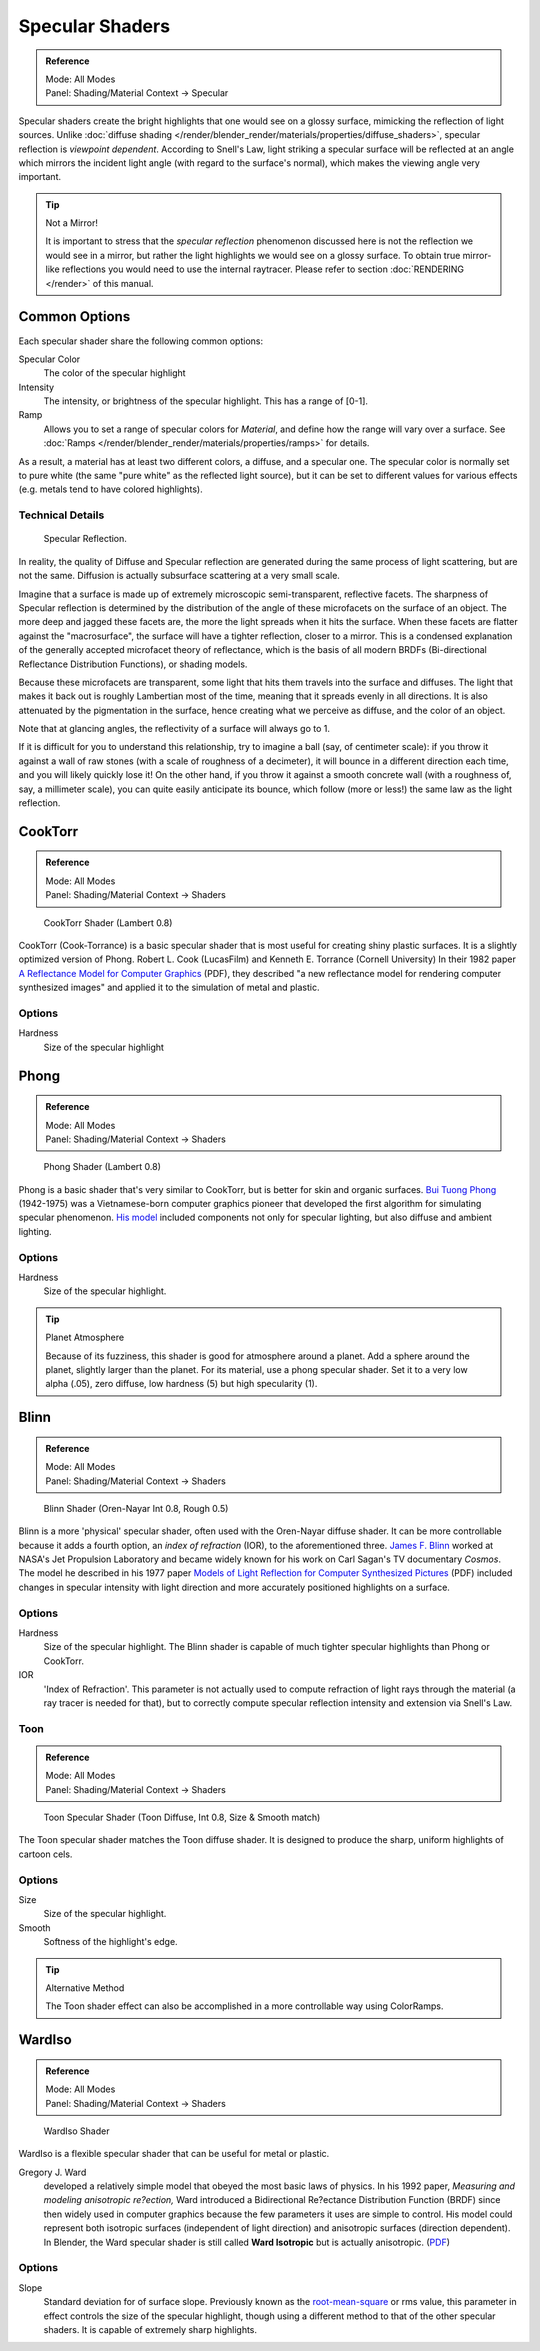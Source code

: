 
****************
Specular Shaders
****************

.. admonition:: Reference
   :class: refbox

   | Mode:     All Modes
   | Panel:    Shading/Material Context → Specular


Specular shaders create the bright highlights that one would see on a glossy surface,
mimicking the reflection of light sources.
Unlike :doc:`diffuse shading </render/blender_render/materials/properties/diffuse_shaders>`,
specular reflection is *viewpoint dependent*.
According to Snell's Law, light striking a specular surface will be reflected at an angle which mirrors the
incident light angle (with regard to the surface's normal), which makes the viewing angle very important.


.. tip:: Not a Mirror!

   It is important to stress that the *specular reflection*
   phenomenon discussed here is not the reflection we would see in a mirror,
   but rather the light highlights we would see on a glossy surface.
   To obtain true mirror-like reflections you would need to use the internal raytracer.
   Please refer to section :doc:`RENDERING </render>` of this manual.


Common Options
==============

Each specular shader share the following common options:

Specular Color
   The color of the specular highlight
Intensity
   The intensity, or brightness of the specular highlight. This has a range of [0-1].
Ramp
   Allows you to set a range of specular colors for *Material*,
   and define how the range will vary over a surface.
   See :doc:`Ramps </render/blender_render/materials/properties/ramps>` for details.

As a result, a material has at least two different colors, a diffuse, and a specular one.
The specular color is normally set to pure white
(the same "pure white" as the reflected light source),
but it can be set to different values for various effects (e.g.
metals tend to have colored highlights).


Technical Details
-----------------

.. figure:: /images/Manual-Part-III-MatGen03.jpg

   Specular Reflection.


In reality, the quality of Diffuse and Specular reflection are generated during the same
process of light scattering, but are not the same.
Diffusion is actually subsurface scattering at a very small scale.

Imagine that a surface is made up of extremely microscopic semi-transparent,
reflective facets. The sharpness of Specular reflection is determined by the distribution of
the angle of these microfacets on the surface of an object.
The more deep and jagged these facets are,
the more the light spreads when it hits the surface.
When these facets are flatter against the "macrosurface",
the surface will have a tighter reflection, closer to a mirror.
This is a condensed explanation of the generally accepted microfacet theory of reflectance,
which is the basis of all modern BRDFs (Bi-directional Reflectance Distribution Functions),
or shading models.

Because these microfacets are transparent,
some light that hits them travels into the surface and diffuses.
The light that makes it back out is roughly Lambertian most of the time,
meaning that it spreads evenly in all directions.
It is also attenuated by the pigmentation in the surface,
hence creating what we perceive as diffuse, and the color of an object.

Note that at glancing angles, the reflectivity of a surface will always go to 1.

If it is difficult for you to understand this relationship, try to imagine a ball (say,
of centimeter scale): if you throw it against a wall of raw stones
(with a scale of roughness of a decimeter), it will bounce in a different direction each time,
and you will likely quickly lose it! On the other hand,
if you throw it against a smooth concrete wall (with a roughness of, say, a millimeter scale),
you can quite easily anticipate its bounce, which follow (more or less!)
the same law as the light reflection.


CookTorr
========

.. admonition:: Reference
   :class: refbox

   | Mode:     All Modes
   | Panel:    Shading/Material Context → Shaders


.. figure:: /images/Manual-2.5-Material-Shader-CookTorr.jpg
   :width: 320px

   CookTorr Shader (Lambert 0.8)


CookTorr (Cook-Torrance)
is a basic specular shader that is most useful for creating shiny plastic surfaces.
It is a slightly optimized version of Phong.
Robert L. Cook (LucasFilm) and Kenneth E. Torrance (Cornell University) In their 1982 paper
`A Reflectance Model for Computer Graphics
<http://citeseerx.ist.psu.edu/viewdoc/download?doi=10.1.1.83.7263&rep=rep1&type=pdf>`__
(PDF),
they described "a new reflectance model for rendering computer synthesized images"
and applied it to the simulation of metal and plastic.

Options
-------

Hardness
   Size of the specular highlight


Phong
=====

.. admonition:: Reference
   :class: refbox

   | Mode:     All Modes
   | Panel:    Shading/Material Context → Shaders


.. figure:: /images/Manual-2.5-Material-Shader-Phong.jpg
   :width: 320px

   Phong Shader (Lambert 0.8)


Phong is a basic shader that's very similar to CookTorr,
but is better for skin and organic surfaces.
`Bui Tuong Phong <http://en.wikipedia.org/wiki/Bui_Tuong_Phong>`__ (1942-1975)
was a Vietnamese-born computer graphics pioneer that developed the first algorithm for
simulating specular phenomenon.
`His model <http://en.wikipedia.org/wiki/Phong_reflection_model>`__
included components not only for specular lighting, but also diffuse and ambient lighting.

Options
-------

Hardness
   Size of the specular highlight.


.. tip:: Planet Atmosphere

   Because of its fuzziness, this shader is good for atmosphere around a planet.
   Add a sphere around the planet, slightly larger than the planet.
   For its material, use a phong specular shader.
   Set it to a very low alpha (.05), zero diffuse, low hardness (5) but high specularity (1).


Blinn
=====

.. admonition:: Reference
   :class: refbox

   | Mode:     All Modes
   | Panel:    Shading/Material Context → Shaders


.. figure:: /images/Manual-2.5-Material-Shader-Blinn.jpg
   :width: 320px

   Blinn Shader (Oren-Nayar Int 0.8, Rough 0.5)


Blinn is a more 'physical' specular shader, often used with the Oren-Nayar diffuse shader.
It can be more controllable because it adds a fourth option, an *index of refraction* (IOR),
to the aforementioned three.
`James F. Blinn <http://en.wikipedia.org/wiki/Jim_Blinn>`__
worked at NASA's Jet Propulsion Laboratory and became widely known for his work
on Carl Sagan's TV documentary *Cosmos*.
The model he described in his 1977 paper
`Models of Light Reflection for Computer Synthesized Pictures
<http://research.microsoft.com/pubs/73852/p192-blinn.pdf>`__
(PDF) included changes in specular intensity with light
direction and more accurately positioned highlights on a surface.

Options
-------

Hardness
   Size of the specular highlight.
   The Blinn shader is capable of much tighter specular highlights than Phong or CookTorr.
IOR
   'Index of Refraction'.
   This parameter is not actually used to compute refraction of light rays through the material
   (a ray tracer is needed for that),
   but to correctly compute specular reflection intensity and extension via Snell's Law.


Toon
----


.. admonition:: Reference
   :class: refbox

   | Mode:     All Modes
   | Panel:    Shading/Material Context → Shaders


.. figure:: /images/Manual-2.5-Material-Shader-ToonSpec.jpg
   :width: 320px

   Toon Specular Shader (Toon Diffuse, Int 0.8, Size & Smooth match)


The Toon specular shader matches the Toon diffuse shader. It is designed to produce the sharp,
uniform highlights of cartoon cels.

Options
-------

Size
   Size of the specular highlight.
Smooth
   Softness of the highlight's edge.

.. tip:: Alternative Method

   The Toon shader effect can also be accomplished in a more controllable way using ColorRamps.


WardIso
=======

.. admonition:: Reference
   :class: refbox

   | Mode:     All Modes
   | Panel:    Shading/Material Context → Shaders


.. figure:: /images/Manual-2.5-Material-Shader-WardIso.jpg
   :width: 320px

   WardIso Shader


WardIso is a flexible specular shader that can be useful for metal or plastic.

Gregory J. Ward
   developed a relatively simple model that obeyed the most basic laws of physics. In his 1992 paper,
   *Measuring and modeling anisotropic re?ection,* Ward introduced a Bidirectional Re?ectance Distribution Function
   (BRDF) since then widely used in computer graphics because the few parameters it uses are simple to control.
   His model could represent both isotropic surfaces (independent of light direction) and anisotropic surfaces
   (direction dependent). In Blender,
   the Ward specular shader is still called **Ward Isotropic** but is actually anisotropic.
   (`PDF <http://citeseerx.ist.psu.edu/viewdoc/download?doi=10.1.1.69.6812&rep=rep1&type=pdf>`__)


Options
-------

Slope
   Standard deviation for of surface slope.
   Previously known as the `root-mean-square <http://en.wikipedia.org/wiki/Root_mean_square>`__ or rms value,
   this parameter in effect controls the size of the specular highlight,
   though using a different method to that of the other specular shaders.
   It is capable of extremely sharp highlights.



